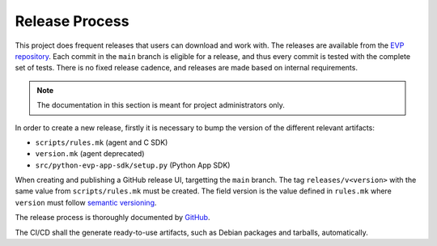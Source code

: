 .. SPDX-FileCopyrightText: 2023-2024 Sony Semiconductor Solutions Corporation
..
.. SPDX-License-Identifier: Apache-2.0

Release Process
###############

This project does frequent releases
that users can download and work with.
The releases are available from
the `EVP repository`_.
Each commit in the ``main`` branch is eligible for a release,
and thus every commit is tested with the complete set of tests.
There is no fixed release cadence,
and releases are made based on internal requirements.

.. note::

	The documentation in this section is meant for project administrators only.

In order to create a new release,
firstly it is necessary to bump the version
of the different relevant artifacts:

- ``scripts/rules.mk`` (agent and C SDK)
- ``version.mk`` (agent deprecated)
- ``src/python-evp-app-sdk/setup.py`` (Python App SDK)

When creating and publishing a GitHub release UI,
targetting the ``main`` branch.
The tag ``releases/v<version>``
with the same value from ``scripts/rules.mk`` must be created.
The field version is the value defined in ``rules.mk``
where ``version`` must follow `semantic versioning`_.

The release process is thoroughly documented by `GitHub`_.

The CI/CD shall the generate ready-to-use artifacts,
such as Debian packages and tarballs, automatically.

.. _EVP repository: https://github.com/SonySemiconductorSolutions/edge-virtualization-platform/releases
.. _semantic versioning: https://semver.org/
.. _GitHub: https://docs.github.com/en/repositories/releasing-projects-on-github/managing-releases-in-a-repository#creating-a-release
